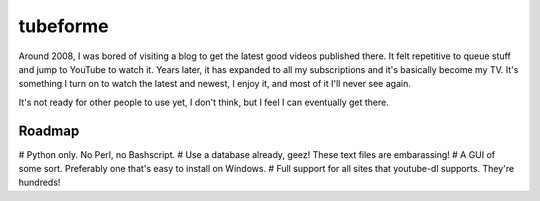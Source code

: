 =========
tubeforme
=========

Around 2008, I was bored of visiting a blog to get the latest good videos published there. It felt repetitive to queue
stuff and jump to YouTube to watch it. Years later, it has expanded to all my subscriptions and it's basically become
my TV. It's something I turn on to watch the latest and newest, I enjoy it, and most of it I'll never see again.

It's not ready for other people to use yet, I don't think, but I feel I can eventually get there.

Roadmap
-------

# Python only. No Perl, no Bashscript.
# Use a database already, geez! These text files are embarassing!
# A GUI of some sort. Preferably one that's easy to install on Windows.
# Full support for all sites that youtube-dl supports. They're hundreds!
